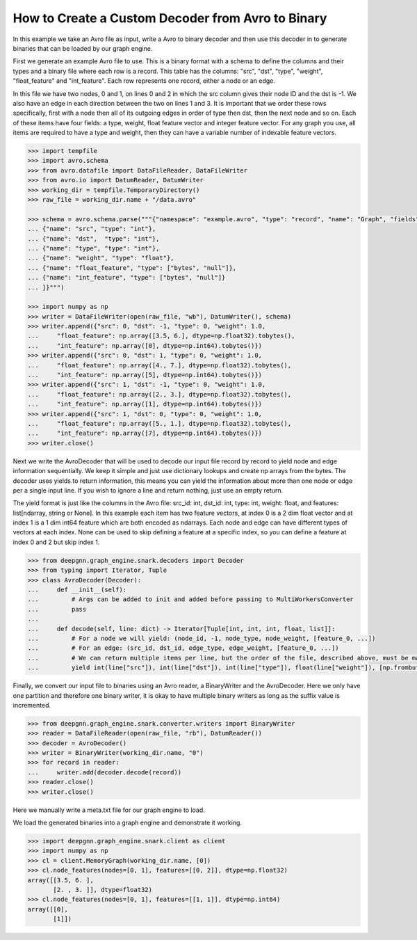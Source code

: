 **************************************************
How to Create a Custom Decoder from Avro to Binary
**************************************************

In this example we take an Avro file as input, write a Avro to binary
decoder and then use this decoder in to generate binaries
that can be loaded by our graph engine.

First we generate an example Avro file to use. This is a binary format with a schema to
define the columns and their types and a binary file where each row is a record.
This table has the columns: "src", "dst", "type", "weight", "float_feature" and "int_feature".
Each row represents one record, either a node or an edge.

In this file we have two nodes, 0 and 1, on lines 0 and 2 in which the src column gives their
node ID and the dst is -1. We also have an edge in each direction between the two on lines 1 and 3.
It is important that we order these rows specifically, first with a node then all of its outgoing
edges in order of type then dst, then the next node and so on.
Each of these items have four fields: a type, weight, float feature vector and integer feature vector.
For any graph you use, all items are required to have a type and weight, then they can have a variable
number of indexable feature vectors.

.. code-block:: python

    >>> import tempfile
    >>> import avro.schema
    >>> from avro.datafile import DataFileReader, DataFileWriter
    >>> from avro.io import DatumReader, DatumWriter
    >>> working_dir = tempfile.TemporaryDirectory()
    >>> raw_file = working_dir.name + "/data.avro"

    >>> schema = avro.schema.parse("""{"namespace": "example.avro", "type": "record", "name": "Graph", "fields": [
    ... {"name": "src", "type": "int"},
    ... {"name": "dst",  "type": "int"},
    ... {"name": "type", "type": "int"},
    ... {"name": "weight", "type": "float"},
    ... {"name": "float_feature", "type": ["bytes", "null"]},
    ... {"name": "int_feature", "type": ["bytes", "null"]}
    ... ]}""")

    >>> import numpy as np
    >>> writer = DataFileWriter(open(raw_file, "wb"), DatumWriter(), schema)
    >>> writer.append({"src": 0, "dst": -1, "type": 0, "weight": 1.0,
    ...     "float_feature": np.array([3.5, 6.], dtype=np.float32).tobytes(),
    ...     "int_feature": np.array([0], dtype=np.int64).tobytes()})
    >>> writer.append({"src": 0, "dst": 1, "type": 0, "weight": 1.0,
    ...     "float_feature": np.array([4., 7.], dtype=np.float32).tobytes(),
    ...     "int_feature": np.array([5], dtype=np.int64).tobytes()})
    >>> writer.append({"src": 1, "dst": -1, "type": 0, "weight": 1.0,
    ...     "float_feature": np.array([2., 3.], dtype=np.float32).tobytes(),
    ...     "int_feature": np.array([1], dtype=np.int64).tobytes()})
    >>> writer.append({"src": 1, "dst": 0, "type": 0, "weight": 1.0,
    ...     "float_feature": np.array([5., 1.], dtype=np.float32).tobytes(),
    ...     "int_feature": np.array([7], dtype=np.int64).tobytes()})
    >>> writer.close()

Next we write the AvroDecoder that will be used to decode our input file
record by record to yield node and edge information sequentially. We keep it simple
and just use dictionary lookups and create np arrays from the bytes.
The decoder uses yields to return information, this means you can
yield the information about more than one node or edge per a single input line.
If you wish to ignore a line and return nothing, just use an empty return.

The yield format is just like the columns in the Avro file:
src_id: int, dst_id: int, type: int, weight: float, and features: list[ndarray, string or None].
In this example each item has two feature vectors, at index 0 is a 2 dim float vector and at
index 1 is a 1 dim int64 feature which are both encoded as ndarrays.
Each node and edge can have different types of vectors at each index.
None can be used to skip defining a feature at a specific index, so you can define a feature at
index 0 and 2 but skip index 1.

.. code-block:: python

    >>> from deepgnn.graph_engine.snark.decoders import Decoder
    >>> from typing import Iterator, Tuple
    >>> class AvroDecoder(Decoder):
    ...     def __init__(self):
    ...         # Args can be added to init and added before passing to MultiWorkersConverter
    ...         pass
    ...
    ...     def decode(self, line: dict) -> Iterator[Tuple[int, int, int, float, list]]:
    ...         # For a node we will yield: (node_id, -1, node_type, node_weight, [feature_0, ...])
    ...         # For an edge: (src_id, dst_id, edge_type, edge_weight, [feature_0, ...])
    ...         # We can return multiple items per line, but the order of the file, described above, must be maintained.
    ...         yield int(line["src"]), int(line["dst"]), int(line["type"]), float(line["weight"]), [np.frombuffer(line["float_feature"], dtype=np.float32), np.frombuffer(line["int_feature"], dtype=np.int64)]

Finally, we convert our input file to binaries using an Avro reader, a BinaryWriter and the AvroDecoder.
Here we only have one partition and therefore one binary writer, it is okay to have multiple binary writers
as long as the suffix value is incremented.

.. code-block:: python

    >>> from deepgnn.graph_engine.snark.converter.writers import BinaryWriter
    >>> reader = DataFileReader(open(raw_file, "rb"), DatumReader())
    >>> decoder = AvroDecoder()
    >>> writer = BinaryWriter(working_dir.name, "0")
    >>> for record in reader:
    ...     writer.add(decoder.decode(record))
    >>> reader.close()
    >>> writer.close()

Here we manually write a meta.txt file for our graph engine to load.

.. code-block:: python
    >>> with open(working_dir.name + "/meta.txt", "w") as f:
    ...     content = [
    ...         writer.node_count,
    ...         writer.edge_count,
    ...         writer.node_type_num,
    ...         writer.edge_type_num,
    ...         writer.node_feature_num,
    ...         writer.edge_feature_num,
    ...         1,  # partition count
    ...         0,  # partition id
    ...     ] + writer.node_weight + writer.edge_weight + writer.node_type_count + writer.edge_type_count
    ...     f.write("\n".join([str(line) for line in content]) + "\n")
    28

We load the generated binaries into a graph engine and demonstrate it working.

.. code-block:: python

    >>> import deepgnn.graph_engine.snark.client as client
    >>> import numpy as np
    >>> cl = client.MemoryGraph(working_dir.name, [0])
    >>> cl.node_features(nodes=[0, 1], features=[[0, 2]], dtype=np.float32)
    array([[3.5, 6. ],
           [2. , 3. ]], dtype=float32)
    >>> cl.node_features(nodes=[0, 1], features=[[1, 1]], dtype=np.int64)
    array([[0],
           [1]])
